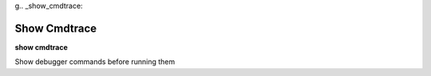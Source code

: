 .. index:: show; cmdtrace
g.. _show_cmdtrace:

Show Cmdtrace
-------------

**show cmdtrace**

Show debugger commands before running them

.. seealso::

   :ref:`set cmdtrace <set_cmdtrace>`
